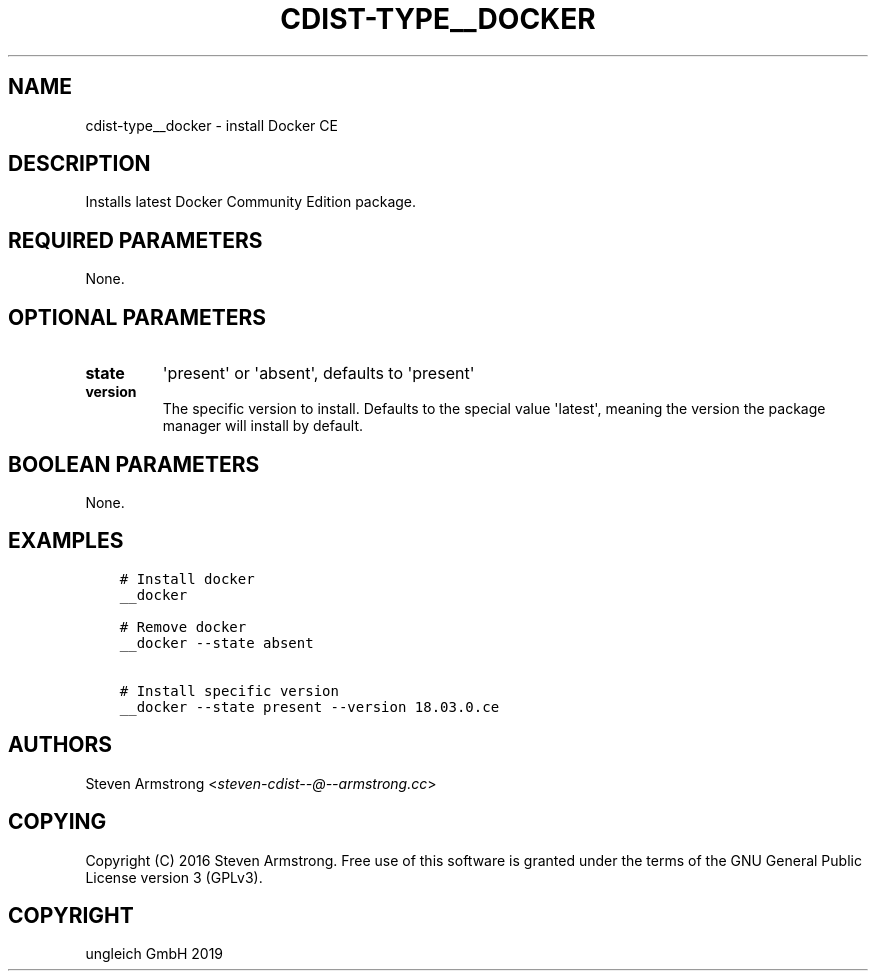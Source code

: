 .\" Man page generated from reStructuredText.
.
.TH "CDIST-TYPE__DOCKER" "7" "Nov 19, 2019" "6.0.4" "cdist"
.
.nr rst2man-indent-level 0
.
.de1 rstReportMargin
\\$1 \\n[an-margin]
level \\n[rst2man-indent-level]
level margin: \\n[rst2man-indent\\n[rst2man-indent-level]]
-
\\n[rst2man-indent0]
\\n[rst2man-indent1]
\\n[rst2man-indent2]
..
.de1 INDENT
.\" .rstReportMargin pre:
. RS \\$1
. nr rst2man-indent\\n[rst2man-indent-level] \\n[an-margin]
. nr rst2man-indent-level +1
.\" .rstReportMargin post:
..
.de UNINDENT
. RE
.\" indent \\n[an-margin]
.\" old: \\n[rst2man-indent\\n[rst2man-indent-level]]
.nr rst2man-indent-level -1
.\" new: \\n[rst2man-indent\\n[rst2man-indent-level]]
.in \\n[rst2man-indent\\n[rst2man-indent-level]]u
..
.SH NAME
.sp
cdist\-type__docker \- install Docker CE
.SH DESCRIPTION
.sp
Installs latest Docker Community Edition package.
.SH REQUIRED PARAMETERS
.sp
None.
.SH OPTIONAL PARAMETERS
.INDENT 0.0
.TP
.B state
\(aqpresent\(aq or \(aqabsent\(aq, defaults to \(aqpresent\(aq
.TP
.B version
The specific version to install. Defaults to the special value \(aqlatest\(aq,
meaning the version the package manager will install by default.
.UNINDENT
.SH BOOLEAN PARAMETERS
.sp
None.
.SH EXAMPLES
.INDENT 0.0
.INDENT 3.5
.sp
.nf
.ft C
# Install docker
__docker

# Remove docker
__docker \-\-state absent

# Install specific version
__docker \-\-state present \-\-version 18.03.0.ce
.ft P
.fi
.UNINDENT
.UNINDENT
.SH AUTHORS
.sp
Steven Armstrong <\fI\%steven\-cdist\-\-@\-\-armstrong.cc\fP>
.SH COPYING
.sp
Copyright (C) 2016 Steven Armstrong. Free use of this software is
granted under the terms of the GNU General Public License version 3 (GPLv3).
.SH COPYRIGHT
ungleich GmbH 2019
.\" Generated by docutils manpage writer.
.
